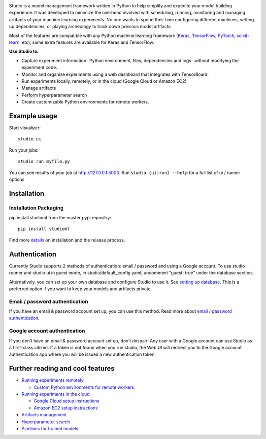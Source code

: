 .. raw:: html
   
   <p align="center">
      <img src="logo.png">
   </p>

|Hex.pm|

Studio is a model management framework written in Python to help simplify and expedite your model building experience. It was developed to minimize the overhead involved with scheduling, running, monitoring and managing artifacts of your machine learning experiments. No one wants to spend their time configuring different machines, setting up dependencies, or playing archeology to track down previous model artifacts.

Most of the features are compatible with any Python machine learning
framework (`Keras <https://github.com/fchollet/keras>`__,
`TensorFlow <https://github.com/tensorflow/tensorflow>`__,
`PyTorch <https://github.com/pytorch/pytorch>`__,
`scikit-learn <https://github.com/scikit-learn/scikit-learn>`__, etc);
some extra features are available for Keras and TensorFlow.

**Use Studio to:** 

* Capture experiment information- Python environment, files, dependencies and logs- without modifying the experiment code. 
* Monitor and organize experiments using a web dashboard that integrates with TensorBoard. 
* Run experiments locally, remotely, or in the cloud (Google Cloud or Amazon EC2) 
* Manage artifacts
* Perform hyperparameter search
* Create customizable Python environments for remote workers.

Example usage
-------------

Start visualizer:

::

    studio ui

Run your jobs:

::

    studio run myfile.py

You can see results of your job at http://127.0.0.1:5000. Run
``studio {ui|run} --help`` for a full list of ui / runner options

Installation
------------

Installation Packaging
~~~~~~~~~~~~~~~~~~~~~~

pip install studioml from the master pypi repositry:

::

    pip install studioml

Find more `details <docs/installation.rst>`__ on installation and the release process. 

Authentication
--------------

Currently Studio supports 2 methods of authentication: email / password
and using a Google account. To use studio runner and studio ui in guest
mode, in studio/default\_config.yaml, uncomment "guest: true" under the
database section.

Alternatively, you can set up your own database and configure Studio to
use it. See `setting up database <docs/setup_database.rst>`__. This is a
preferred option if you want to keep your models and artifacts private.

Email / password authentication
~~~~~~~~~~~~~~~~~~~~~~~~~~~~~~~

If you have an email & password account set up, you can use this method.
Read more about `email / password authentication <docs/authentication.rst>`__.

Google account authentication
~~~~~~~~~~~~~~~~~~~~~~~~~~~~~

If you don't have an email & password account set up, don't despair! Any
user with a Google account can use Studio as a first-class citizen. If a
token is not found when you run studio, the Web UI will redirect you to
the Google account authentication app where you will be issued a new
authentication token.

Further reading and cool features
---------------------------------

-  `Running experiments remotely <docs/remote_worker.rst>`__
   
   -  `Custom Python environments for remote workers <docs/customenv.rst>`__

-  `Running experiments in the cloud <docs/cloud.rst>`__

   -  `Google Cloud setup instructions <docs/gcloud_setup.rst>`__

   -  `Amazon EC2 setup instructions <docs/ec2_setup.rst>`__

-  `Artifacts management <docs/artifacts.rst>`__
-  `Hyperparameter search <docs/hyperparams.rst>`__
-  `Pipelines for trained models <docs/model_pipelines.rst>`__

.. |Hex.pm| image:: https://img.shields.io/hexpm/l/plug.svg
   :target: https://github.com/studioml/studio/blob/master/LICENSE
